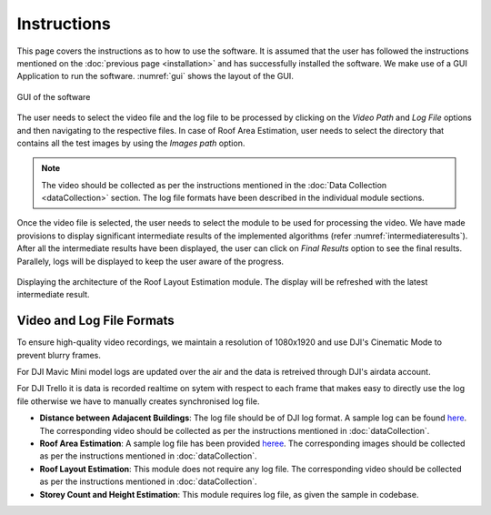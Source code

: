 Instructions
===============
 
This page covers the instructions as to how to use the software. It is assumed that the user has followed the 
instructions mentioned on the :doc:`previous page <installation>` and has successfully installed the software.
We make use of a GUI Application to run the software. :numref:`gui` shows the layout of the GUI.

.. _gui:
.. figure:: images/main_gui.png
    :align: center
    :scale: 30%
    :figclass: w
    :alt: GUI

    GUI of the software

The user needs to select the video file and the log file to be processed by clicking on the 
*Video Path* and *Log File* options and then navigating to the respective files. In case of Roof Area Estimation,
user needs to select the directory that contains all the test images by using the *Images path* option.

.. note::

   The video should be collected as per the instructions mentioned in the :doc:`Data Collection <dataCollection>` 
   section. The log file formats have been described in the individual module sections. 

Once the video file is selected, the user needs to select the module to be used for processing the video. We have
made provisions to display significant intermediate results of the implemented algorithms (refer :numref:`intermediateresults`).
After all the intermediate results have been displayed, the user can click on *Final Results* option to see the final results.
Parallely, logs will be displayed to keep the user aware of the progress.

.. _intermediateresults:
.. figure:: images/intermediate.png
    :align: center
    :scale: 30%
    :figclass: w
    :alt: intermediateresults

    Displaying the architecture of the  Roof Layout Estimation module. The display will be refreshed with the latest intermediate result. 

Video and Log File Formats
----------------------------

To ensure high-quality video recordings, we maintain a resolution of 1080x1920 and use DJI's Cinematic Mode to prevent blurry frames.

For DJI Mavic Mini model logs are updated over the air and the data is retreived through DJI's airdata account.  

For DJI Trello it is data is recorded realtime on sytem with respect to each frame that makes easy to directly use the log file otherwise we have to manually creates synchronised log file. 

* **Distance between Adajacent Buildings**: The log file should be of DJI log format. A sample log can be found `here <https://docs.google.com/spreadsheets/d/1S4T-xyDOT8UtDPjyFi-bwmpzHDkqjiNp/edit?usp=sharing&ouid=100052733914035235125&rtpof=true&sd=true>`_. The corresponding video should be collected as per the instructions mentioned in :doc:`dataCollection`.
* **Roof Area Estimation**: A sample log file has been provided `heree <https://docs.google.com/spreadsheets/d/1BtMTbdWcIWz-nNOivYxIkYNkjrjEFxJ3s9H2-Lv8qi8/edit?usp=sharing>`_. The corresponding images should be collected as per the instructions mentioned in :doc:`dataCollection`.
* **Roof Layout Estimation**: This module does not require any log file. The corresponding video should be collected as per the instructions mentioned in :doc:`dataCollection`.
* **Storey Count and Height Estimation**: This module requires log file, as given the sample in codebase. 